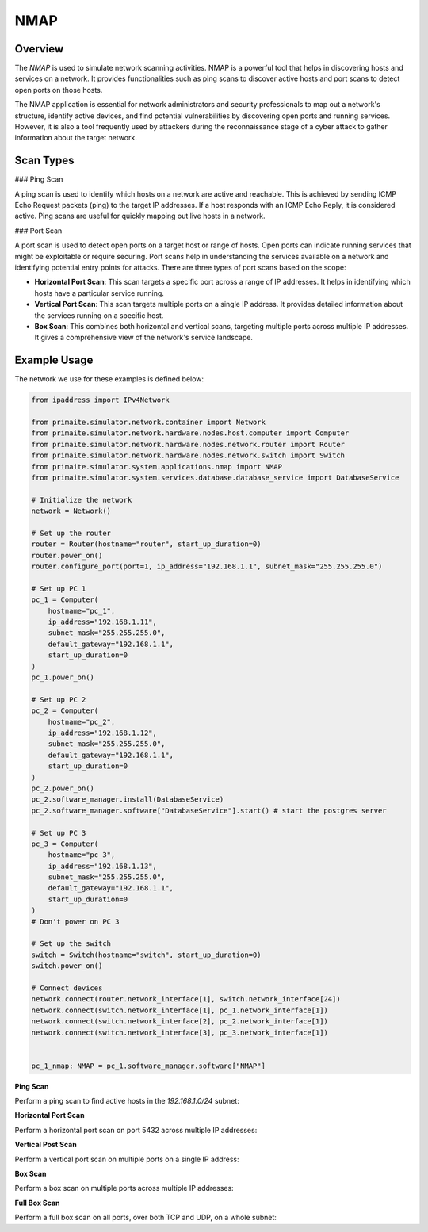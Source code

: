 .. only:: comment

    © Crown-owned copyright 2023 - 2024, Defence Science and Technology Laboratory UK

.. _NMAP:

NMAP
====

Overview
--------

The `NMAP` is used to simulate network scanning activities. NMAP is a powerful tool that helps in discovering hosts and
services on a network. It provides functionalities such as ping scans to discover active hosts and port scans to detect
open ports on those hosts.

The NMAP application is essential for network administrators and security professionals to map out a network's
structure, identify active devices, and find potential vulnerabilities by discovering open ports and running services.
However, it is also a tool frequently used by attackers during the reconnaissance stage of a cyber attack to gather
information about the target network.

Scan Types
----------

### Ping Scan

A ping scan is used to identify which hosts on a network are active and reachable. This is achieved by sending ICMP
Echo Request packets (ping) to the target IP addresses. If a host responds with an ICMP Echo Reply, it is considered
active. Ping scans are useful for quickly mapping out live hosts in a network.

### Port Scan

A port scan is used to detect open ports on a target host or range of hosts. Open ports can indicate running services
that might be exploitable or require securing. Port scans help in understanding the services available on a network and
identifying potential entry points for attacks. There are three types of port scans based on the scope:

- **Horizontal Port Scan**: This scan targets a specific port across a range of IP addresses. It helps in identifying
  which hosts have a particular service running.

- **Vertical Port Scan**: This scan targets multiple ports on a single IP address. It provides detailed information
  about the services running on a specific host.

- **Box Scan**: This combines both horizontal and vertical scans, targeting multiple ports across multiple IP addresses.
  It gives a comprehensive view of the network's service landscape.

Example Usage
-------------

The network we use for these examples is defined below:

.. code-block:: python

    from ipaddress import IPv4Network

    from primaite.simulator.network.container import Network
    from primaite.simulator.network.hardware.nodes.host.computer import Computer
    from primaite.simulator.network.hardware.nodes.network.router import Router
    from primaite.simulator.network.hardware.nodes.network.switch import Switch
    from primaite.simulator.system.applications.nmap import NMAP
    from primaite.simulator.system.services.database.database_service import DatabaseService

    # Initialize the network
    network = Network()

    # Set up the router
    router = Router(hostname="router", start_up_duration=0)
    router.power_on()
    router.configure_port(port=1, ip_address="192.168.1.1", subnet_mask="255.255.255.0")

    # Set up PC 1
    pc_1 = Computer(
        hostname="pc_1",
        ip_address="192.168.1.11",
        subnet_mask="255.255.255.0",
        default_gateway="192.168.1.1",
        start_up_duration=0
    )
    pc_1.power_on()

    # Set up PC 2
    pc_2 = Computer(
        hostname="pc_2",
        ip_address="192.168.1.12",
        subnet_mask="255.255.255.0",
        default_gateway="192.168.1.1",
        start_up_duration=0
    )
    pc_2.power_on()
    pc_2.software_manager.install(DatabaseService)
    pc_2.software_manager.software["DatabaseService"].start() # start the postgres server

    # Set up PC 3
    pc_3 = Computer(
        hostname="pc_3",
        ip_address="192.168.1.13",
        subnet_mask="255.255.255.0",
        default_gateway="192.168.1.1",
        start_up_duration=0
    )
    # Don't power on PC 3

    # Set up the switch
    switch = Switch(hostname="switch", start_up_duration=0)
    switch.power_on()

    # Connect devices
    network.connect(router.network_interface[1], switch.network_interface[24])
    network.connect(switch.network_interface[1], pc_1.network_interface[1])
    network.connect(switch.network_interface[2], pc_2.network_interface[1])
    network.connect(switch.network_interface[3], pc_3.network_interface[1])


    pc_1_nmap: NMAP = pc_1.software_manager.software["NMAP"]


**Ping Scan**

Perform a ping scan to find active hosts in the `192.168.1.0/24` subnet:

.. code-block:: python
   :caption: Ping Scan Code

    active_hosts = pc_1_nmap.ping_scan(target_ip_address=IPv4Network("192.168.1.0/24"))

.. code-block:: python
   :caption: Ping Scan Return Value

    [
        IPv4Address('192.168.1.11'),
        IPv4Address('192.168.1.12'),
        IPv4Address('192.168.1.1')
    ]

.. code-block:: text
   :caption: Ping Scan Output

    +-------------------------+
    |   pc_1 NMAP Ping Scan   |
    +--------------+----------+
    | IP Address   | Can Ping |
    +--------------+----------+
    | 192.168.1.1  | True     |
    | 192.168.1.11 | True     |
    | 192.168.1.12 | True     |
    +--------------+----------+

**Horizontal Port Scan**

Perform a horizontal port scan on port 5432 across multiple IP addresses:

.. code-block:: python
   :caption: Horizontal Port Scan Code

    horizontal_scan_results = pc_1_nmap.port_scan(
        target_ip_address=[IPv4Address("192.168.1.12"), IPv4Address("192.168.1.13")],
        target_port=Port(5432 )
    )

.. code-block:: python
   :caption: Horizontal Port Scan Return Value

   {
      IPv4Address('192.168.1.12'): {
         <IPProtocol.TCP: 'tcp'>: [
            <Port.POSTGRES_SERVER: 5432>
         ]
      }
   }

.. code-block:: text
   :caption: Horizontal Port Scan Output

   +--------------------------------------------------+
   |         pc_1 NMAP Port Scan (Horizontal)         |
   +--------------+------+-----------------+----------+
   | IP Address   | Port | Name            | Protocol |
   +--------------+------+-----------------+----------+
   | 192.168.1.12 | 5432 | POSTGRES_SERVER | TCP      |
   +--------------+------+-----------------+----------+

**Vertical Post Scan**

Perform a vertical port scan on multiple ports on a single IP address:

.. code-block:: python
   :caption: Vertical Port Scan Code

   vertical_scan_results = pc_1_nmap.port_scan(
       target_ip_address=[IPv4Address("192.168.1.12")],
       target_port=[Port(21), Port(22), Port(80), Port(443)]
   )

.. code-block:: python
   :caption: Vertical Port Scan Return Value

   {
      IPv4Address('192.168.1.12'): {
         <IPProtocol.TCP: 'tcp'>: [
            <Port.FTP: 21>,
            <Port.HTTP: 80>
         ]
      }
   }

.. code-block:: text
   :caption: Vertical Port Scan Output

   +---------------------------------------+
   |     pc_1 NMAP Port Scan (Vertical)    |
   +--------------+------+------+----------+
   | IP Address   | Port | Name | Protocol |
   +--------------+------+------+----------+
   | 192.168.1.12 | 21   | FTP  | TCP      |
   | 192.168.1.12 | 80   | HTTP | TCP      |
   +--------------+------+------+----------+

**Box Scan**

Perform a box scan on multiple ports across multiple IP addresses:

.. code-block:: python
   :caption: Box Port Scan Code

   # Power PC 3 on before performing the box scan
   pc_3.power_on()


   box_scan_results = pc_1_nmap.port_scan(
       target_ip_address=[IPv4Address("192.168.1.12"), IPv4Address("192.168.1.13")],
       target_port=[Port(21), Port(22), Port(80), Port(443)]
   )

.. code-block:: python
   :caption: Box Port Scan Return Value

   {
      IPv4Address('192.168.1.13'): {
         <IPProtocol.TCP: 'tcp'>: [
            <Port.FTP: 21>,
            <Port.HTTP: 80>
         ]
      },
      IPv4Address('192.168.1.12'): {
         <IPProtocol.TCP: 'tcp'>: [
            <Port.FTP: 21>,
            <Port.HTTP: 80>
         ]
      }
   }

.. code-block:: text
   :caption: Box Port Scan Output

   +---------------------------------------+
   |       pc_1 NMAP Port Scan (Box)       |
   +--------------+------+------+----------+
   | IP Address   | Port | Name | Protocol |
   +--------------+------+------+----------+
   | 192.168.1.12 | 21   | FTP  | TCP      |
   | 192.168.1.12 | 80   | HTTP | TCP      |
   | 192.168.1.13 | 21   | FTP  | TCP      |
   | 192.168.1.13 | 80   | HTTP | TCP      |
   +--------------+------+------+----------+

**Full Box Scan**

Perform a full box scan on all ports, over both TCP and UDP, on a whole subnet:

.. code-block:: python
   :caption: Box Port Scan Code

   # Power PC 3 on before performing the full box scan
   pc_3.power_on()


   full_box_scan_results = pc_1_nmap.port_scan(
       target_ip_address=IPv4Network("192.168.1.0/24"),
   )

.. code-block:: python
   :caption: Box Port Scan Return Value

   {
      IPv4Address('192.168.1.11'): {
         <IPProtocol.UDP: 'udp'>: [
            <Port.ARP: 219>
         ]
      },
      IPv4Address('192.168.1.1'): {
         <IPProtocol.UDP: 'udp'>: [
            <Port.ARP: 219>
         ]
      },
      IPv4Address('192.168.1.12'): {
         <IPProtocol.TCP: 'tcp'>: [
            <Port.HTTP: 80>,
            <Port.DNS: 53>,
            <Port.POSTGRES_SERVER: 5432>,
            <Port.FTP: 21>
         ],
         <IPProtocol.UDP: 'udp'>: [
            <Port.NTP: 123>,
            <Port.ARP: 219>
         ]
      },
      IPv4Address('192.168.1.13'): {
         <IPProtocol.TCP: 'tcp'>: [
            <Port.HTTP: 80>,
            <Port.DNS: 53>,
            <Port.FTP: 21>
         ],
         <IPProtocol.UDP: 'udp'>: [
            <Port.NTP: 123>,
            <Port.ARP: 219>
         ]
      }
   }


.. code-block:: text
   :caption: Box Port Scan Output

   +--------------------------------------------------+
   |          pc_1 NMAP Port Scan (Vertical)          |
   +--------------+------+-----------------+----------+
   | IP Address   | Port | Name            | Protocol |
   +--------------+------+-----------------+----------+
   | 192.168.1.1  | 219  | ARP             | UDP      |
   | 192.168.1.11 | 219  | ARP             | UDP      |
   | 192.168.1.12 | 21   | FTP             | TCP      |
   | 192.168.1.12 | 53   | DNS             | TCP      |
   | 192.168.1.12 | 80   | HTTP            | TCP      |
   | 192.168.1.12 | 123  | NTP             | UDP      |
   | 192.168.1.12 | 219  | ARP             | UDP      |
   | 192.168.1.12 | 5432 | POSTGRES_SERVER | TCP      |
   | 192.168.1.13 | 21   | FTP             | TCP      |
   | 192.168.1.13 | 53   | DNS             | TCP      |
   | 192.168.1.13 | 80   | HTTP            | TCP      |
   | 192.168.1.13 | 123  | NTP             | UDP      |
   | 192.168.1.13 | 219  | ARP             | UDP      |
   +--------------+------+-----------------+----------+
